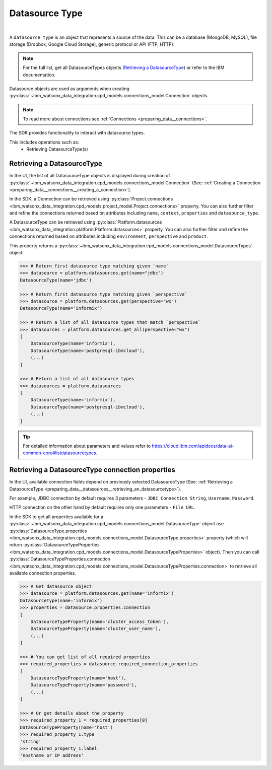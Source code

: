 .. _preparing_data__datasources:

.. _projects_preparing_data__datasources_datasource_type:

Datasource Type
===============
|

A ``datasource type`` is an object that represents a source of the data. This can be a database (MongoDB, MySQL), file storage (Dropbox, Google Cloud Storage), generic protocol or API (FTP, HTTP).

.. note::

    For the full list, get all DatasourceTypes objects (`Retrieving a DatasourceType`_) or refer to the IBM documentation.

Datasource objects are used as arguments when creating :py:class:`~ibm_watsonx_data_integration.cpd_models.connections_model.Connection` objects.

.. note::
    To read more about connections see :ref:`Connections <preparing_data__connections>`.

The SDK provides functionality to interact with datasource types.

This includes operations such as:
    * Retrieving DatasourceType(s)

.. _preparing_data__datasources__retrieving_an_datasourcetype:

Retrieving a DatasourceType
~~~~~~~~~~~~~~~~~~~~~~~~~~~

In the UI, the list of all DatasourceType objects is displayed during creation of :py:class:`~ibm_watsonx_data_integration.cpd_models.connections_model.Connection`
(See: :ref:`Creating a Connection <preparing_data__connections__creating_a_connection>`).

.. image:: ../../_static/images/connections/get_datasource.png
   :alt: Screenshot of the DataSource selection in the UI
   :align: center
   :width: 100%

In the SDK, a Connection can be retrieved using :py:class:`Project.connections <ibm_watsonx_data_integration.cpd_models.project_model.Project.connections>` property.
You can also further filter and refine the connections returned based on attributes including
``name``, ``context``, ``properties`` and ``datasource_type``.

A DatasourceType can be retrieved using :py:class:`Platform.datasources <ibm_watsonx_data_integration.platform.Platform.datasources>` property.
You can also further filter and refine the connections returned based on attributes including
``environment``, ``perspective`` and ``product``.

This property returns a :py:class:`~ibm_watsonx_data_integration.cpd_models.connections_model.DatasourceTypes` object.

.. code-block:: python

    >>> # Return first datasource type matching given `name`
    >>> datasource = platform.datasources.get(name="jdbc")
    DatasourceType(name='jdbc')

    >>> # Return first datasource type matching given `perspective`
    >>> datasource = platform.datasources.get(perspective="wx")
    DatasourceType(name='informix')

    >>> # Return a list of all datasource types that match `perspective`
    >>> datasources = platform.datasources.get_all(perspective="wx")
    [
        DatasourceType(name='informix'),
        DatasourceType(name='postgresql-ibmcloud'),
        (...)
    ]

    >>> # Return a list of all datasource types
    >>> datasources = platform.datasources
    [
        DatasourceType(name='informix'),
        DatasourceType(name='postgresql-ibmcloud'),
        (...)
    ]

.. tip::

    For detailed information about parameters and values refer to https://cloud.ibm.com/apidocs/data-ai-common-core#listdatasourcetypes.


.. _preparing_data__datasources__retrieving_a_datasourcetype_connection_properties:

Retrieving a DatasourceType connection properties
~~~~~~~~~~~~~~~~~~~~~~~~~~~~~~~~~~~~~~~~~~~~~~~~~

In the UI, available connection fields depend on previously selected DatasourceType (See: :ref:`Retrieving a DatasourceType <preparing_data__datasources__retrieving_an_datasourcetype>`).

For example, JDBC connection by default requires 3 parameters - ``JDBC Connection String``, ``Username``, ``Password``.

.. image:: ../../_static/images/connections/datasource_jdbc.png
   :alt: Screenshot of the JDBC DataSource arguments.
   :align: center
   :width: 100%

HTTP connection on the other hand by default requires only one parameters - ``File URL``.

.. image:: ../../_static/images/connections/datasource_http.png
   :alt: Screenshot of the HTTP DataSource arguments.
   :align: center
   :width: 100%

In the SDK to get all properties available for a :py:class:`~ibm_watsonx_data_integration.cpd_models.connections_model.DatasourceType`
object use :py:class:`DatasourceType.properties <ibm_watsonx_data_integration.cpd_models.connections_model.DatasourceType.properties>`
property (which will return :py:class:`DatasourceTypeProperties <ibm_watsonx_data_integration.cpd_models.connections_model.DatasourceTypeProperties>` object).
Then you can call :py:class:`DatasourceTypeProperties.connection <ibm_watsonx_data_integration.cpd_models.connections_model.DatasourceTypeProperties.connection>`
to retrieve all available connection properties.

.. code-block:: python

    >>> # Get datasource object
    >>> datasource = platform.datasources.get(name='informix')
    DatasourceType(name='informix')
    >>> properties = datasource.properties.connection
    [
        DatasourceTypeProperty(name='cluster_access_token'),
        DatasourceTypeProperty(name='cluster_user_name'),
        (...)
    ]

    >>> # You can get list of all required properties
    >>> required_properties = datasource.required_connection_properties
    [
        DatasourceTypeProperty(name='host'),
        DatasourceTypeProperty(name='password'),
        (...)
    ]

    >>> # Or get details about the property
    >>> required_property_1 = required_properties[0]
    DatasourceTypeProperty(name='host')
    >>> required_property_1.type
    'string'
    >>> required_property_1.label
    'Hostname or IP address'
